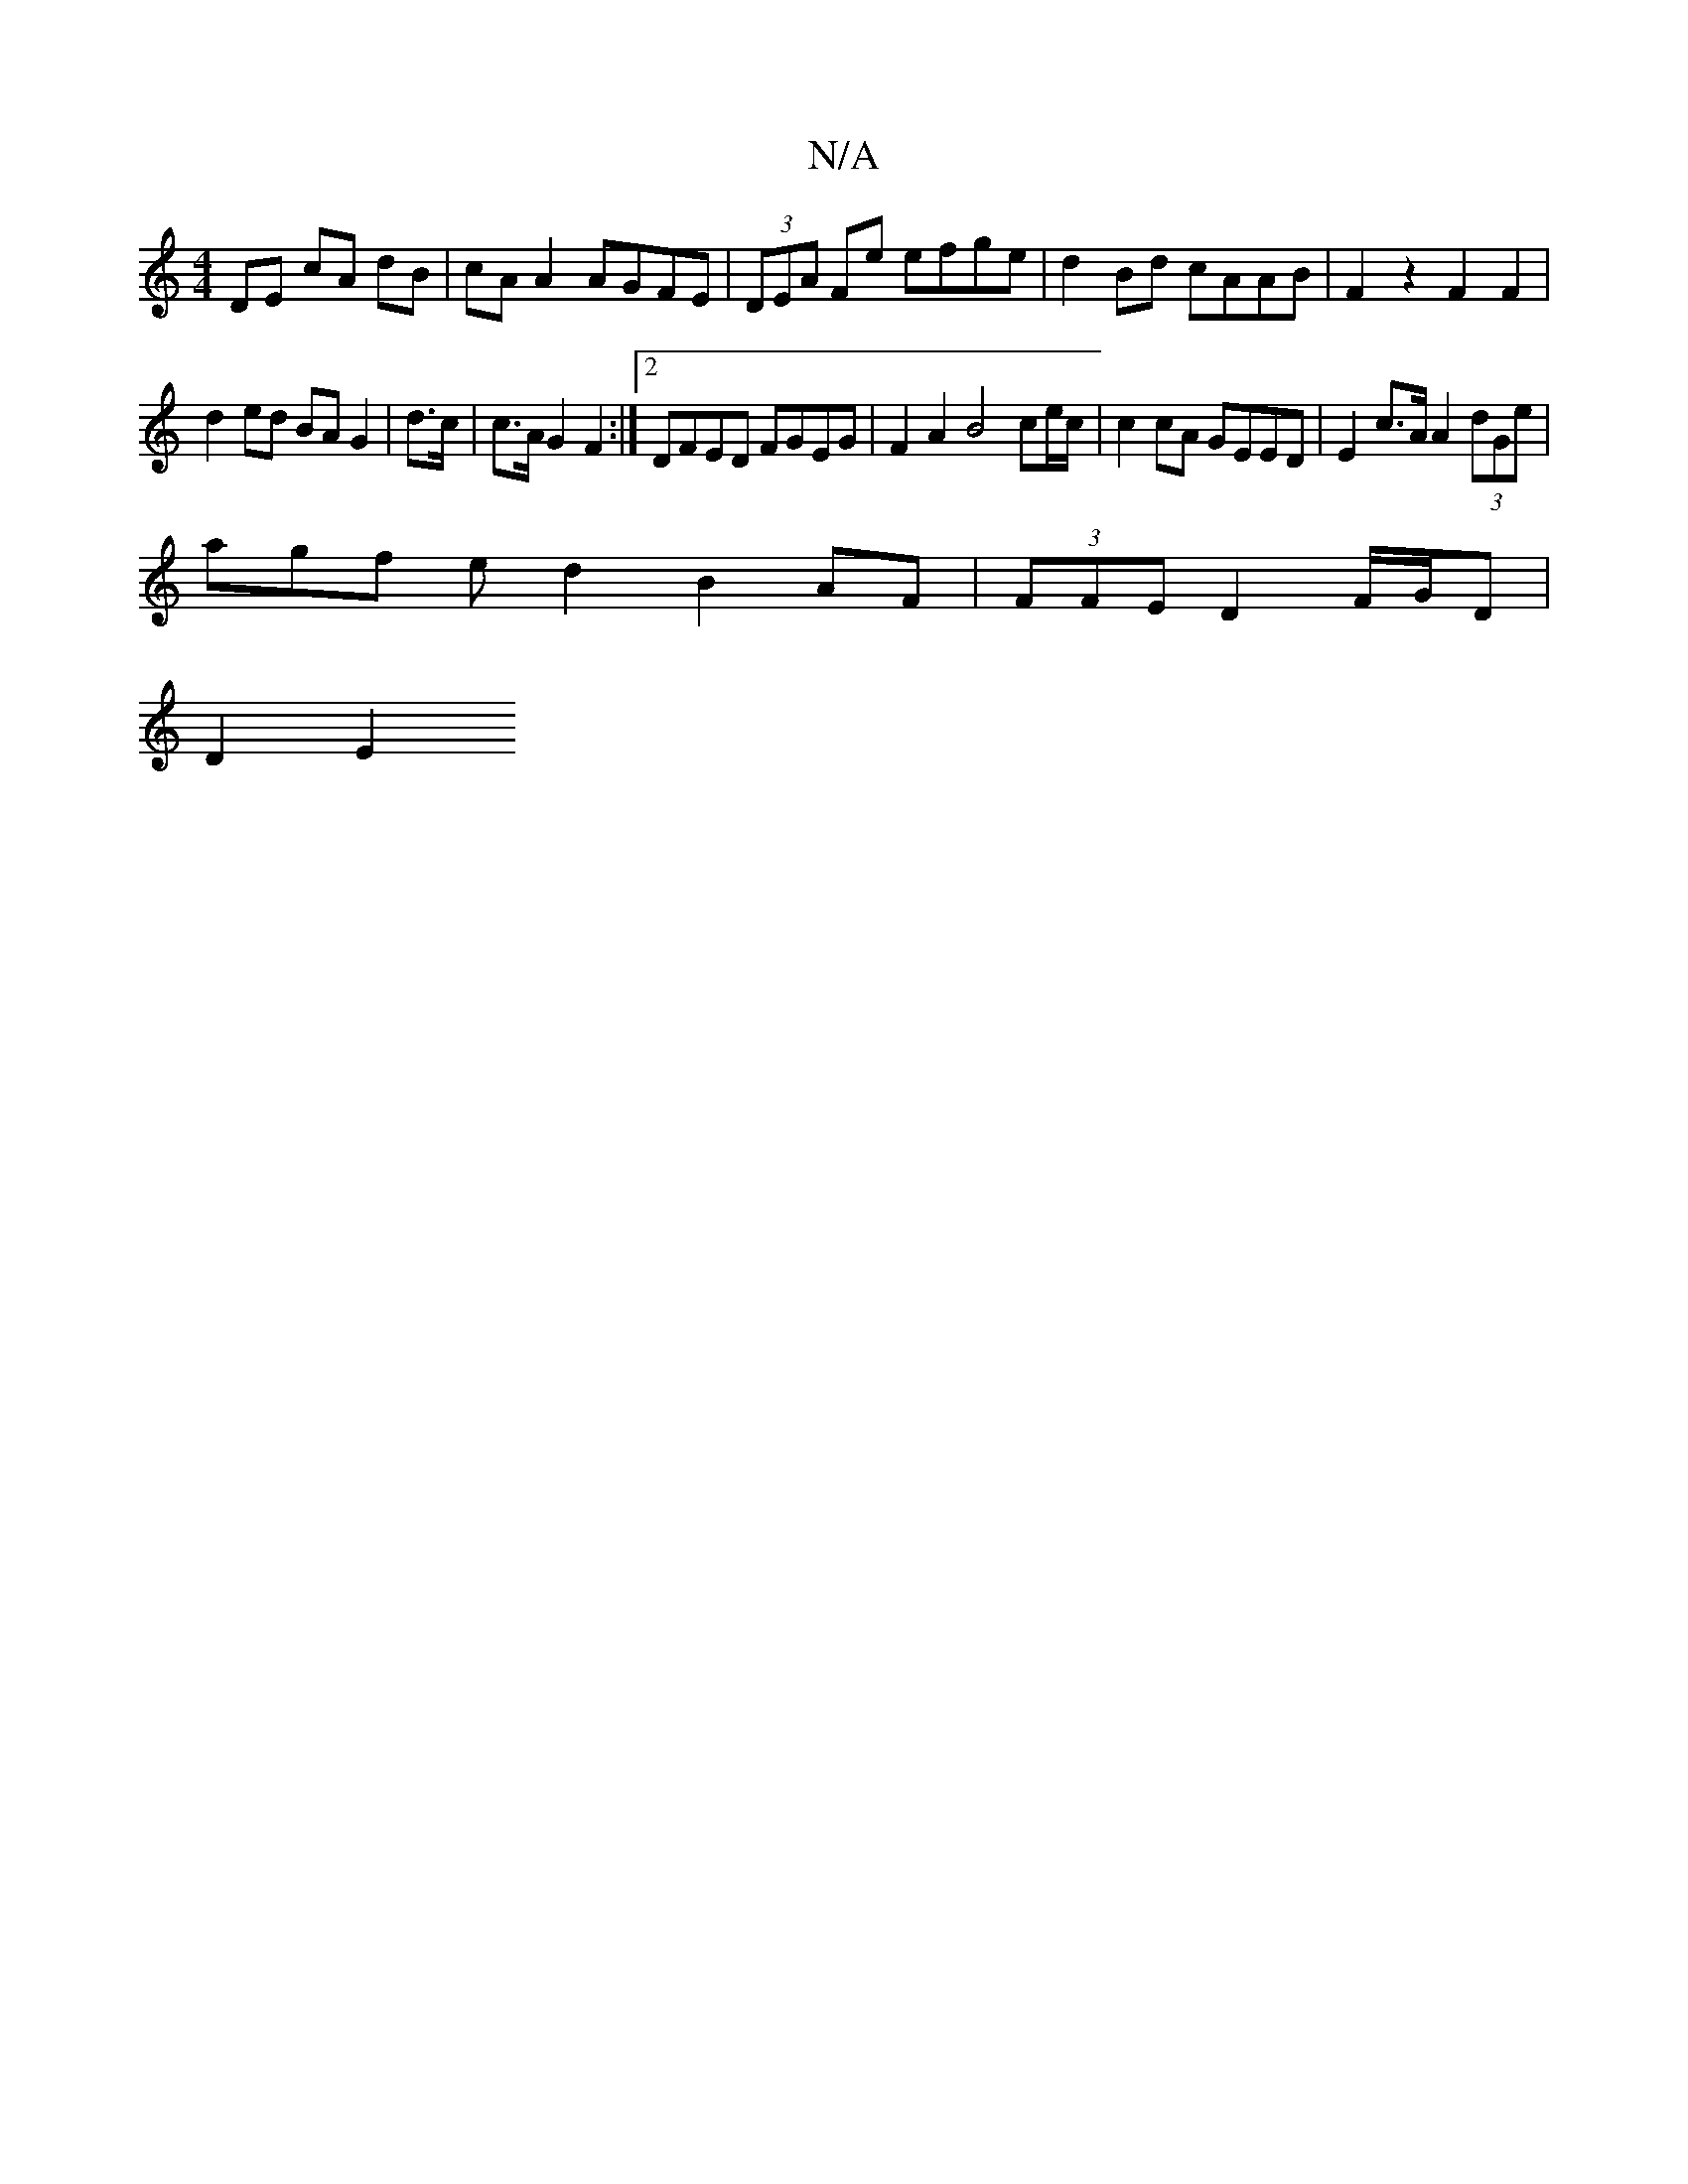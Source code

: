 X:1
T:N/A
M:4/4
R:N/A
K:Cmajor
DE cA dB | cA A2 AGFE | (3DEA Fe efge | d2 Bd cAAB | F2 z2 F2 F2 |
d2 ed BA G2 | d>c | c>A G2 F2 :|2 DFED FGEG | F2 A2 B4 ce/c/ | c2 cA GEED | E2 c>A A2 (3dGe |
agf e d2 B2 AF | (3FFE D2 F/G/D|
D2 E2 